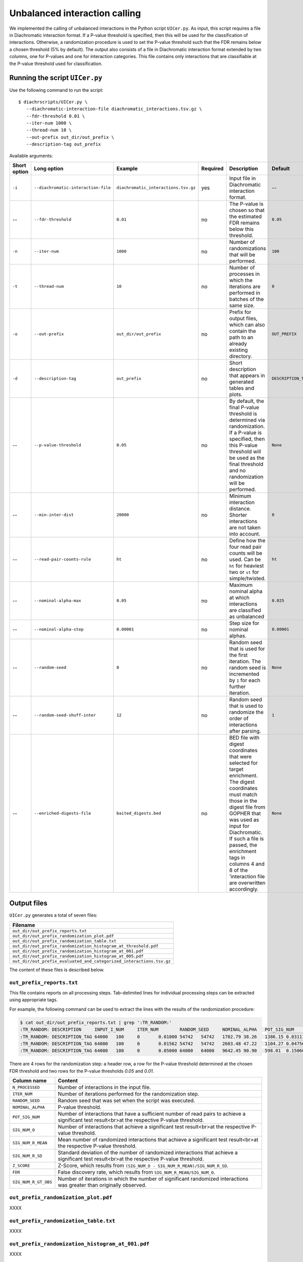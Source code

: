.. _RST_Unbalanced_interaction_calling:

##############################
Unbalanced interaction calling
##############################

We implemented the calling of unbalanced interactions in the Python script ``UICer.py``.
As input, this script requires a file in Diachromatic interaction format.
If a P-value threshold is specified, then this will be used for the classification of interactions.
Otherwise, a randomization procedure is used to set the P-value threshold such that the FDR
remains below a chosen threshold (5\% by default).
The output also consists of a file in Diachromatic interaction format extended by two columns, one for
P-values and one for interaction categories.
This file contains only interactions that are classifiable at the P-value threshold
used for classification.

*******************************
Running the script ``UICer.py``
*******************************

Use the following command to run the script: ::

    $ diachrscripts/UICer.py \
       --diachromatic-interaction-file diachromatic_interactions.tsv.gz \
       --fdr-threshold 0.01 \
       --iter-num 1000 \
       --thread-num 10 \
       --out-prefix out_dir/out_prefix \
       --description-tag out_prefix


Available arguments:

+---------------+--------------------------------------+---------------------------------------+-----------+--------------------------------------------------------------------------------------------------------------------------------------------------------------------------------------------------------------------------------------------------------------------------------------------------------------------+----------------------+
| Short option  | Long option                          | Example                               | Required  | Description                                                                                                                                                                                                                                                                                                        | Default              |
+===============+======================================+=======================================+===========+====================================================================================================================================================================================================================================================================================================================+======================+
| ``-i``        | ``--diachromatic-interaction-file``  | ``diachromatic_interactions.tsv.gz``  | yes       | Input file in Diachromatic interaction format.                                                                                                                                                                                                                                                                     | --                   |
+---------------+--------------------------------------+---------------------------------------+-----------+--------------------------------------------------------------------------------------------------------------------------------------------------------------------------------------------------------------------------------------------------------------------------------------------------------------------+----------------------+
| --            | ``--fdr-threshold``                  | ``0.01``                              | no        | The P-value is chosen so that the estimated FDR remains below this threshold.                                                                                                                                                                                                                                      | ``0.05``             |
+---------------+--------------------------------------+---------------------------------------+-----------+--------------------------------------------------------------------------------------------------------------------------------------------------------------------------------------------------------------------------------------------------------------------------------------------------------------------+----------------------+
| ``-n``        | ``--iter-num``                       | ``1000``                              | no        | Number of randomizations that will be performed.                                                                                                                                                                                                                                                                   | ``100``              |
+---------------+--------------------------------------+---------------------------------------+-----------+--------------------------------------------------------------------------------------------------------------------------------------------------------------------------------------------------------------------------------------------------------------------------------------------------------------------+----------------------+
| ``-t``        | ``--thread-num``                     | ``10``                                | no        | Number of processes in which the iterations are performed in batches of the same size.                                                                                                                                                                                                                             | ``0``                |
+---------------+--------------------------------------+---------------------------------------+-----------+--------------------------------------------------------------------------------------------------------------------------------------------------------------------------------------------------------------------------------------------------------------------------------------------------------------------+----------------------+
| ``-o``        | ``--out-prefix``                     | ``out_dir/out_prefix``                | no        | Prefix for output files, which can also contain the path to an already existing directory.                                                                                                                                                                                                                         | ``OUT_PREFIX``       |
+---------------+--------------------------------------+---------------------------------------+-----------+--------------------------------------------------------------------------------------------------------------------------------------------------------------------------------------------------------------------------------------------------------------------------------------------------------------------+----------------------+
| ``-d``        | ``--description-tag``                | ``out_prefix``                        | no        | Short description that appears in generated tables and plots.                                                                                                                                                                                                                                                      | ``DESCRIPTION_TAG``  |
+---------------+--------------------------------------+---------------------------------------+-----------+--------------------------------------------------------------------------------------------------------------------------------------------------------------------------------------------------------------------------------------------------------------------------------------------------------------------+----------------------+
| --            | ``--p-value-threshold``              | ``0.05``                              | no        | By default, the final P-value threshold is determined via randomization. If a P-value is specified, then this P-value threshold will be used as the final threshold and no randomization will be performed.                                                                                                        | ``None``             |
+---------------+--------------------------------------+---------------------------------------+-----------+--------------------------------------------------------------------------------------------------------------------------------------------------------------------------------------------------------------------------------------------------------------------------------------------------------------------+----------------------+
| --            | ``--min-inter-dist``                 | ``20000``                             | no        | Minimum interaction distance. Shorter interactions are not taken into account.                                                                                                                                                                                                                                     | ``0``                |
+---------------+--------------------------------------+---------------------------------------+-----------+--------------------------------------------------------------------------------------------------------------------------------------------------------------------------------------------------------------------------------------------------------------------------------------------------------------------+----------------------+
| --            | ``--read-pair-counts-rule``          | ``ht``                                | no        | Define how the four read pair counts will be used. Can be ``ht`` for heaviest two or ``st`` for simple/twisted.                                                                                                                                                                                                    | ``ht``               |
+---------------+--------------------------------------+---------------------------------------+-----------+--------------------------------------------------------------------------------------------------------------------------------------------------------------------------------------------------------------------------------------------------------------------------------------------------------------------+----------------------+
| --            | ``--nominal-alpha-max``              | ``0.05``                              | no        | Maximum nominal alpha at which interactions are classified as unbalanced                                                                                                                                                                                                                                           | ``0.025``            |
+---------------+--------------------------------------+---------------------------------------+-----------+--------------------------------------------------------------------------------------------------------------------------------------------------------------------------------------------------------------------------------------------------------------------------------------------------------------------+----------------------+
| --            | ``--nominal-alpha-step``             | ``0.00001``                           | no        | Step size for nominal alphas.                                                                                                                                                                                                                                                                                      | ``0.00001``          |
+---------------+--------------------------------------+---------------------------------------+-----------+--------------------------------------------------------------------------------------------------------------------------------------------------------------------------------------------------------------------------------------------------------------------------------------------------------------------+----------------------+
| --            | ``--random-seed``                    | ``0``                                 | no        | Random seed that is used for the first iteration. The random seed is incremented by ``1`` for each further iteration.                                                                                                                                                                                              | ``None``             |
+---------------+--------------------------------------+---------------------------------------+-----------+--------------------------------------------------------------------------------------------------------------------------------------------------------------------------------------------------------------------------------------------------------------------------------------------------------------------+----------------------+
| --            | ``--random-seed-shuff-inter``        | ``12``                                | no        | Random seed that is used to randomize the order of interactions after parsing.                                                                                                                                                                                                                                     | ``1``                |
+---------------+--------------------------------------+---------------------------------------+-----------+--------------------------------------------------------------------------------------------------------------------------------------------------------------------------------------------------------------------------------------------------------------------------------------------------------------------+----------------------+
| --            | ``--enriched-digests-file``          | ``baited_digests.bed``                | no        | BED file with digest coordinates that were selected for target enrichment. The digest coordinates must match those in the digest file from GOPHER that was used as input for Diachromatic. If such a file is passed, the enrichment tags in columns 4 and 8 of the 'interaction file are overwritten accordingly.  | ``None``             |
+---------------+--------------------------------------+---------------------------------------+-----------+--------------------------------------------------------------------------------------------------------------------------------------------------------------------------------------------------------------------------------------------------------------------------------------------------------------------+----------------------+

************
Output files
************

``UICer.py`` generates a total of seven files:

+-----------------------------------------------------------------------+
| Filename                                                              |
+=======================================================================+
| ``out_dir/out_prefix_reports.txt``                                    |
+-----------------------------------------------------------------------+
| ``out_dir/out_prefix_randomization_plot.pdf``                         |
+-----------------------------------------------------------------------+
| ``out_dir/out_prefix_randomization_table.txt``                        |
+-----------------------------------------------------------------------+
| ``out_dir/out_prefix_randomization_histogram_at_threshold.pdf``       |
+-----------------------------------------------------------------------+
| ``out_dir/out_prefix_randomization_histogram_at_001.pdf``             |
+-----------------------------------------------------------------------+
| ``out_dir/out_prefix_randomization_histogram_at_005.pdf``             |
+-----------------------------------------------------------------------+
| ``out_dir/out_prefix_evaluated_and_categorized_interactions.tsv.gz``  |
+-----------------------------------------------------------------------+

The content of these files is described below.

``out_prefix_reports.txt``
==========================

This file contains reports on all processing steps.
Tab-delimited lines for individual processing steps can be extracted using appropriate tags.

For example, the following command can be used to extract the lines
with the results of the randomization procedure:

.. code-block:: console

    $ cat out_dir/out_prefix_reports.txt | grep ':TR_RANDOM:'
    :TR_RANDOM:	DESCRIPTION	INPUT_I_NUM	ITER_NUM	RANDOM_SEED	NOMINAL_ALPHA	POT_SIG_NUM	SIG_NUM_O	SIG_NUM_R_MEAN	SIG_NUM_R_SD	Z_SCORE	FDR	SIG_NUM_R_GT_OBS
    :TR_RANDOM:	DESCRIPTION_TAG	64000	100	0	0.01000	54742	54742	1702.79	38.26	1386.15	0.03111	0
    :TR_RANDOM:	DESCRIPTION_TAG	64000	100	0	0.01562	54742	54742	2603.48	47.22	1104.27	0.04756	0
    :TR_RANDOM:	DESCRIPTION_TAG	64000	100	0	0.05000	64000	64000	9642.45	90.90	598.01	0.15066	0

There are 4 rows for the randomization step:
a header row, a row for the P-value threshold determined at the chosen FDR threshold
and two rows for the P-value thresholds `0.05` and `0.01`.

+-----------------------+--------------------------------------------------------------------------------------------------------------------------------------------------+
| Column name           | Content                                                                                                                                          |
+=======================+==================================================================================================================================================+
| ``N_PROCESSED``       | Number of interactions in the input file.                                                                                                        |
+-----------------------+--------------------------------------------------------------------------------------------------------------------------------------------------+
| ``ITER_NUM``          | Number of iterations performed for the randomization step.                                                                                       |
+-----------------------+--------------------------------------------------------------------------------------------------------------------------------------------------+
| ``RANDOM_SEED``       | Random seed that was set when the script was executed.                                                                                           |
+-----------------------+--------------------------------------------------------------------------------------------------------------------------------------------------+
| ``NOMINAL_ALPHA``     | P-value threshold.                                                                                                                               |
+-----------------------+--------------------------------------------------------------------------------------------------------------------------------------------------+
| ``POT_SIG_NUM``       | Number of interactions that have a sufficient number of read pairs to achieve a significant test result<br>at the respective P-value threshold.  |
+-----------------------+--------------------------------------------------------------------------------------------------------------------------------------------------+
| ``SIG_NUM_O``         | Number of interactions that achieve a significant test result<br>at the respective P-value threshold.                                            |
+-----------------------+--------------------------------------------------------------------------------------------------------------------------------------------------+
| ``SIG_NUM_R_MEAN``    | Mean number of randomized interactions that achieve a significant test result<br>at the respective P-value threshold.                            |
+-----------------------+--------------------------------------------------------------------------------------------------------------------------------------------------+
| ``SIG_NUM_R_SD``      | Standard deviation of the number of randomized interactions that achieve a significant test result<br>at the respective P-value threshold.       |
+-----------------------+--------------------------------------------------------------------------------------------------------------------------------------------------+
| ``Z_SCORE``           | Z-Score, which results from ``(SIG_NUM_O - SIG_NUM_R_MEAN)/SIG_NUM_R_SD``.                                                                       |
+-----------------------+--------------------------------------------------------------------------------------------------------------------------------------------------+
| ``FDR``               | False discovery rate, which results from ``SIG_NUM_R_MEAN/SIG_NUM_O``.                                                                           |
+-----------------------+--------------------------------------------------------------------------------------------------------------------------------------------------+
| ``SIG_NUM_R_GT_OBS``  | Number of iterations in which the number of significant randomized interactions was greater than originally observed.                            |
+-----------------------+--------------------------------------------------------------------------------------------------------------------------------------------------+


``out_prefix_randomization_plot.pdf``
=====================================

XXXX

``out_prefix_randomization_table.txt``
======================================

XXXX

``out_prefix_randomization_histogram_at_001.pdf``
=================================================

XXXX

``out_prefix_randomization_histogram_at_005.pdf``
=================================================

XXXX

``out_prefix_evaluated_and_categorized_interactions.tsv.gz``
============================================================

XXXX


